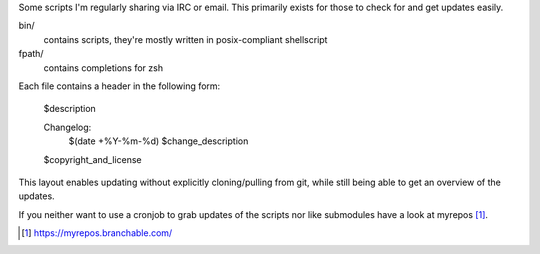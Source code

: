 Some scripts I'm regularly sharing via IRC or email.
This primarily exists for those to check for and get updates easily.

bin/
    contains scripts, they're mostly written in posix-compliant
    shellscript

fpath/
    contains completions for zsh

Each file contains a header in the following form:

    $description

    Changelog:
        $(date +%Y-%m-%d)	$change_description

    $copyright_and_license

This layout enables updating without explicitly cloning/pulling from
git, while still being able to get an overview of the updates.

If you neither want to use a cronjob to grab updates of the scripts nor
like submodules have a look at myrepos [#myrepos]_.

.. [#myrepos] https://myrepos.branchable.com/
